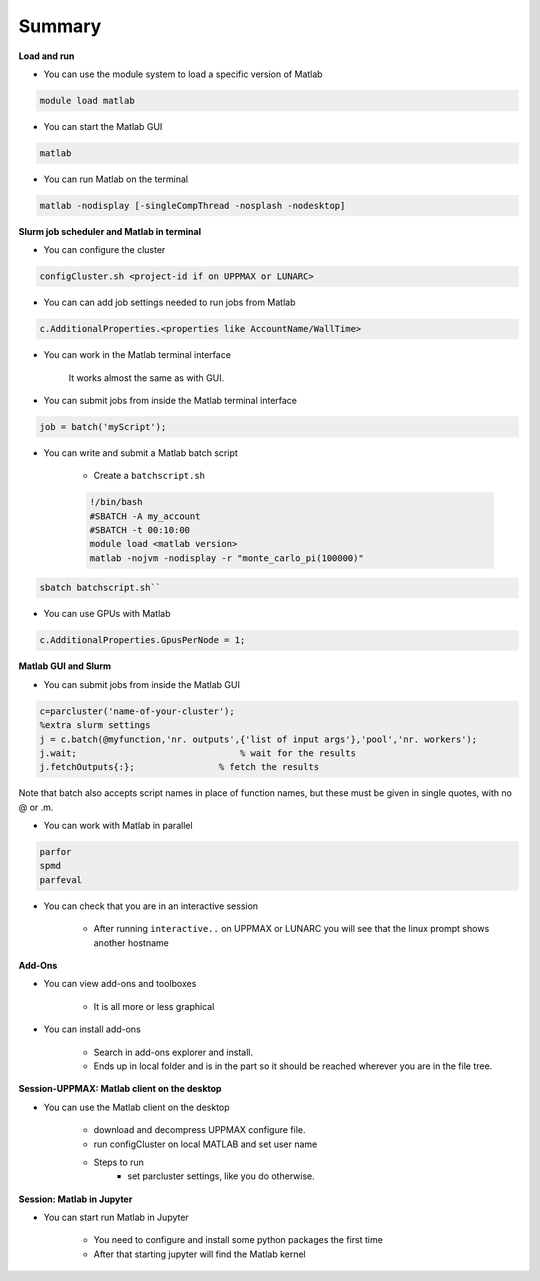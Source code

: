 Summary
=======

**Load and run**

- You can use the module system to load a specific version of Matlab

.. code-block:: console

   module load matlab

- You can start the Matlab GUI

.. code-block:: console

   matlab

- You can run Matlab on the terminal

.. code-block:: console

   matlab -nodisplay [-singleCompThread -nosplash -nodesktop]


**Slurm job scheduler and Matlab in terminal**

- You can configure the cluster

.. code-block:: matlab

   configCluster.sh <project-id if on UPPMAX or LUNARC>

- You can can add job settings needed to run jobs from Matlab

.. code-block:: matlab

   c.AdditionalProperties.<properties like AccountName/WallTime>

- You can work in the Matlab terminal interface

   It works almost the same as with GUI.

- You can submit jobs from inside the Matlab terminal interface

.. code-block:: matlab

   job = batch('myScript');

- You can write and submit a Matlab batch script

   - Create a ``batchscript.sh``

   .. code-block:: bash

      !/bin/bash
      #SBATCH -A my_account
      #SBATCH -t 00:10:00
      module load <matlab version>
      matlab -nojvm -nodisplay -r "monte_carlo_pi(100000)"

.. code-block:: console
   
   sbatch batchscript.sh``

- You can use GPUs with Matlab

.. code-block:: matlab

   c.AdditionalProperties.GpusPerNode = 1;

**Matlab GUI and Slurm** 

- You can submit jobs from inside the Matlab GUI

.. code-block:: matlab

   c=parcluster('name-of-your-cluster');
   %extra slurm settings
   j = c.batch(@myfunction,'nr. outputs',{'list of input args'},'pool','nr. workers');
   j.wait;                               % wait for the results
   j.fetchOutputs{:};                % fetch the results

Note that batch also accepts script names in place of function names, but these must be given in single quotes, with no @ or .m. 

- You can work with Matlab in parallel

.. code-block:: matlab

   parfor
   spmd
   parfeval

- You can check that you are in an interactive session

   - After running ``interactive..`` on UPPMAX or LUNARC you will see that the linux prompt shows another hostname

**Add-Ons**

- You can view add-ons and toolboxes

   - It is all more or less graphical

- You can install add-ons

    - Search in add-ons explorer and install.
    - Ends up in local folder and is in the part so it should be reached wherever you are in the file tree.

**Session-UPPMAX: Matlab client on the desktop** 

- You can use the Matlab client on the desktop

   - download and decompress UPPMAX configure file.
   - run configCluster on local MATLAB and set user name
   - Steps to run
      - set parcluster settings, like you do otherwise.

**Session: Matlab in Jupyter**

- You can start run Matlab in Jupyter

   - You need to configure and install some python packages the first time
   - After that starting jupyter will find the Matlab kernel 

